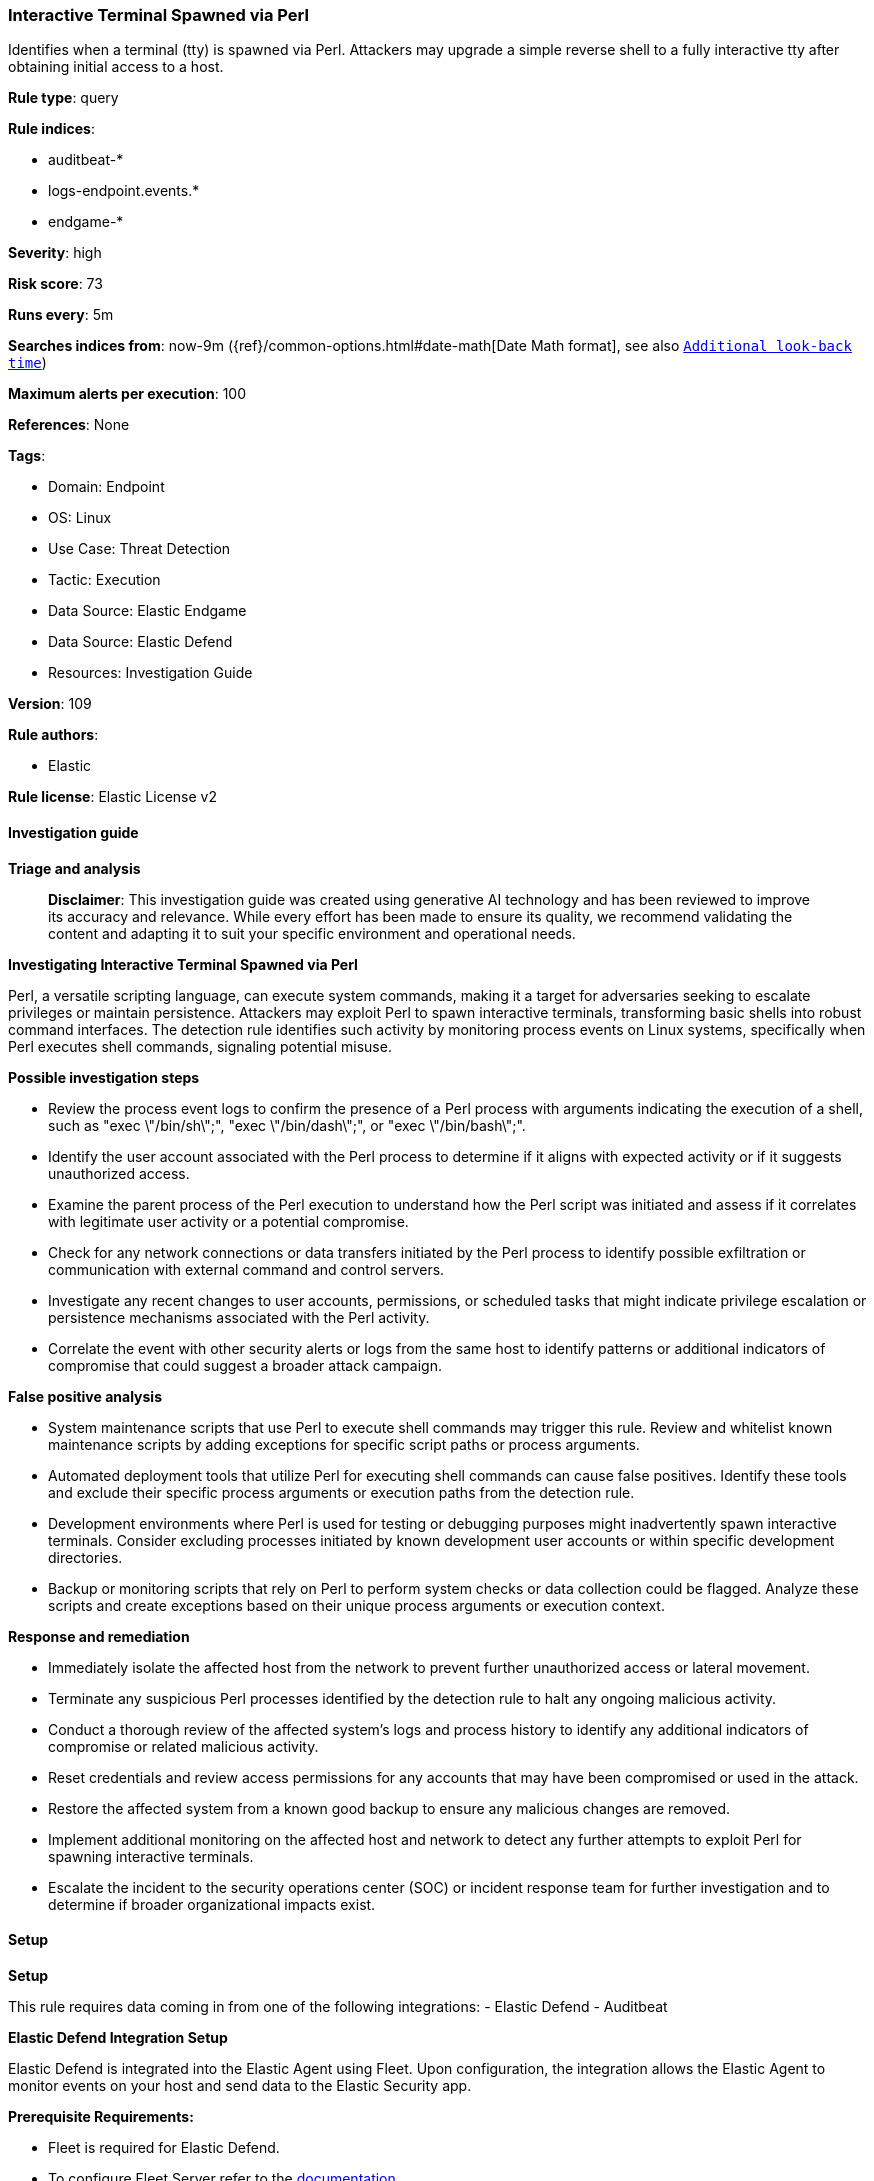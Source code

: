 [[prebuilt-rule-8-14-21-interactive-terminal-spawned-via-perl]]
=== Interactive Terminal Spawned via Perl

Identifies when a terminal (tty) is spawned via Perl. Attackers may upgrade a simple reverse shell to a fully interactive tty after obtaining initial access to a host.

*Rule type*: query

*Rule indices*: 

* auditbeat-*
* logs-endpoint.events.*
* endgame-*

*Severity*: high

*Risk score*: 73

*Runs every*: 5m

*Searches indices from*: now-9m ({ref}/common-options.html#date-math[Date Math format], see also <<rule-schedule, `Additional look-back time`>>)

*Maximum alerts per execution*: 100

*References*: None

*Tags*: 

* Domain: Endpoint
* OS: Linux
* Use Case: Threat Detection
* Tactic: Execution
* Data Source: Elastic Endgame
* Data Source: Elastic Defend
* Resources: Investigation Guide

*Version*: 109

*Rule authors*: 

* Elastic

*Rule license*: Elastic License v2


==== Investigation guide



*Triage and analysis*


> **Disclaimer**:
> This investigation guide was created using generative AI technology and has been reviewed to improve its accuracy and relevance. While every effort has been made to ensure its quality, we recommend validating the content and adapting it to suit your specific environment and operational needs.


*Investigating Interactive Terminal Spawned via Perl*


Perl, a versatile scripting language, can execute system commands, making it a target for adversaries seeking to escalate privileges or maintain persistence. Attackers may exploit Perl to spawn interactive terminals, transforming basic shells into robust command interfaces. The detection rule identifies such activity by monitoring process events on Linux systems, specifically when Perl executes shell commands, signaling potential misuse.


*Possible investigation steps*


- Review the process event logs to confirm the presence of a Perl process with arguments indicating the execution of a shell, such as "exec \"/bin/sh\";", "exec \"/bin/dash\";", or "exec \"/bin/bash\";".
- Identify the user account associated with the Perl process to determine if it aligns with expected activity or if it suggests unauthorized access.
- Examine the parent process of the Perl execution to understand how the Perl script was initiated and assess if it correlates with legitimate user activity or a potential compromise.
- Check for any network connections or data transfers initiated by the Perl process to identify possible exfiltration or communication with external command and control servers.
- Investigate any recent changes to user accounts, permissions, or scheduled tasks that might indicate privilege escalation or persistence mechanisms associated with the Perl activity.
- Correlate the event with other security alerts or logs from the same host to identify patterns or additional indicators of compromise that could suggest a broader attack campaign.


*False positive analysis*


- System maintenance scripts that use Perl to execute shell commands may trigger this rule. Review and whitelist known maintenance scripts by adding exceptions for specific script paths or process arguments.
- Automated deployment tools that utilize Perl for executing shell commands can cause false positives. Identify these tools and exclude their specific process arguments or execution paths from the detection rule.
- Development environments where Perl is used for testing or debugging purposes might inadvertently spawn interactive terminals. Consider excluding processes initiated by known development user accounts or within specific development directories.
- Backup or monitoring scripts that rely on Perl to perform system checks or data collection could be flagged. Analyze these scripts and create exceptions based on their unique process arguments or execution context.


*Response and remediation*


- Immediately isolate the affected host from the network to prevent further unauthorized access or lateral movement.
- Terminate any suspicious Perl processes identified by the detection rule to halt any ongoing malicious activity.
- Conduct a thorough review of the affected system's logs and process history to identify any additional indicators of compromise or related malicious activity.
- Reset credentials and review access permissions for any accounts that may have been compromised or used in the attack.
- Restore the affected system from a known good backup to ensure any malicious changes are removed.
- Implement additional monitoring on the affected host and network to detect any further attempts to exploit Perl for spawning interactive terminals.
- Escalate the incident to the security operations center (SOC) or incident response team for further investigation and to determine if broader organizational impacts exist.

==== Setup



*Setup*


This rule requires data coming in from one of the following integrations:
- Elastic Defend
- Auditbeat


*Elastic Defend Integration Setup*

Elastic Defend is integrated into the Elastic Agent using Fleet. Upon configuration, the integration allows the Elastic Agent to monitor events on your host and send data to the Elastic Security app.


*Prerequisite Requirements:*

- Fleet is required for Elastic Defend.
- To configure Fleet Server refer to the https://www.elastic.co/guide/en/fleet/current/fleet-server.html[documentation].


*The following steps should be executed in order to add the Elastic Defend integration on a Linux System:*

- Go to the Kibana home page and click "Add integrations".
- In the query bar, search for "Elastic Defend" and select the integration to see more details about it.
- Click "Add Elastic Defend".
- Configure the integration name and optionally add a description.
- Select the type of environment you want to protect, either "Traditional Endpoints" or "Cloud Workloads".
- Select a configuration preset. Each preset comes with different default settings for Elastic Agent, you can further customize these later by configuring the Elastic Defend integration policy. https://www.elastic.co/guide/en/security/current/configure-endpoint-integration-policy.html[Helper guide].
- We suggest selecting "Complete EDR (Endpoint Detection and Response)" as a configuration setting, that provides "All events; all preventions"
- Enter a name for the agent policy in "New agent policy name". If other agent policies already exist, you can click the "Existing hosts" tab and select an existing policy instead.
For more details on Elastic Agent configuration settings, refer to the https://www.elastic.co/guide/en/fleet/8.10/agent-policy.html[helper guide].
- Click "Save and Continue".
- To complete the integration, select "Add Elastic Agent to your hosts" and continue to the next section to install the Elastic Agent on your hosts.
For more details on Elastic Defend refer to the https://www.elastic.co/guide/en/security/current/install-endpoint.html[helper guide].


*Auditbeat Setup*

Auditbeat is a lightweight shipper that you can install on your servers to audit the activities of users and processes on your systems. For example, you can use Auditbeat to collect and centralize audit events from the Linux Audit Framework. You can also use Auditbeat to detect changes to critical files, like binaries and configuration files, and identify potential security policy violations.


*The following steps should be executed in order to add the Auditbeat on a Linux System:*

- Elastic provides repositories available for APT and YUM-based distributions. Note that we provide binary packages, but no source packages.
- To install the APT and YUM repositories follow the setup instructions in this https://www.elastic.co/guide/en/beats/auditbeat/current/setup-repositories.html[helper guide].
- To run Auditbeat on Docker follow the setup instructions in the https://www.elastic.co/guide/en/beats/auditbeat/current/running-on-docker.html[helper guide].
- To run Auditbeat on Kubernetes follow the setup instructions in the https://www.elastic.co/guide/en/beats/auditbeat/current/running-on-kubernetes.html[helper guide].
- For complete “Setup and Run Auditbeat” information refer to the https://www.elastic.co/guide/en/beats/auditbeat/current/setting-up-and-running.html[helper guide].


==== Rule query


[source, js]
----------------------------------
event.category:process and host.os.type:linux and event.type:(start or process_started) and process.name:perl and
  process.args:("exec \"/bin/sh\";" or "exec \"/bin/dash\";" or "exec \"/bin/bash\";")

----------------------------------

*Framework*: MITRE ATT&CK^TM^

* Tactic:
** Name: Execution
** ID: TA0002
** Reference URL: https://attack.mitre.org/tactics/TA0002/
* Technique:
** Name: Command and Scripting Interpreter
** ID: T1059
** Reference URL: https://attack.mitre.org/techniques/T1059/
